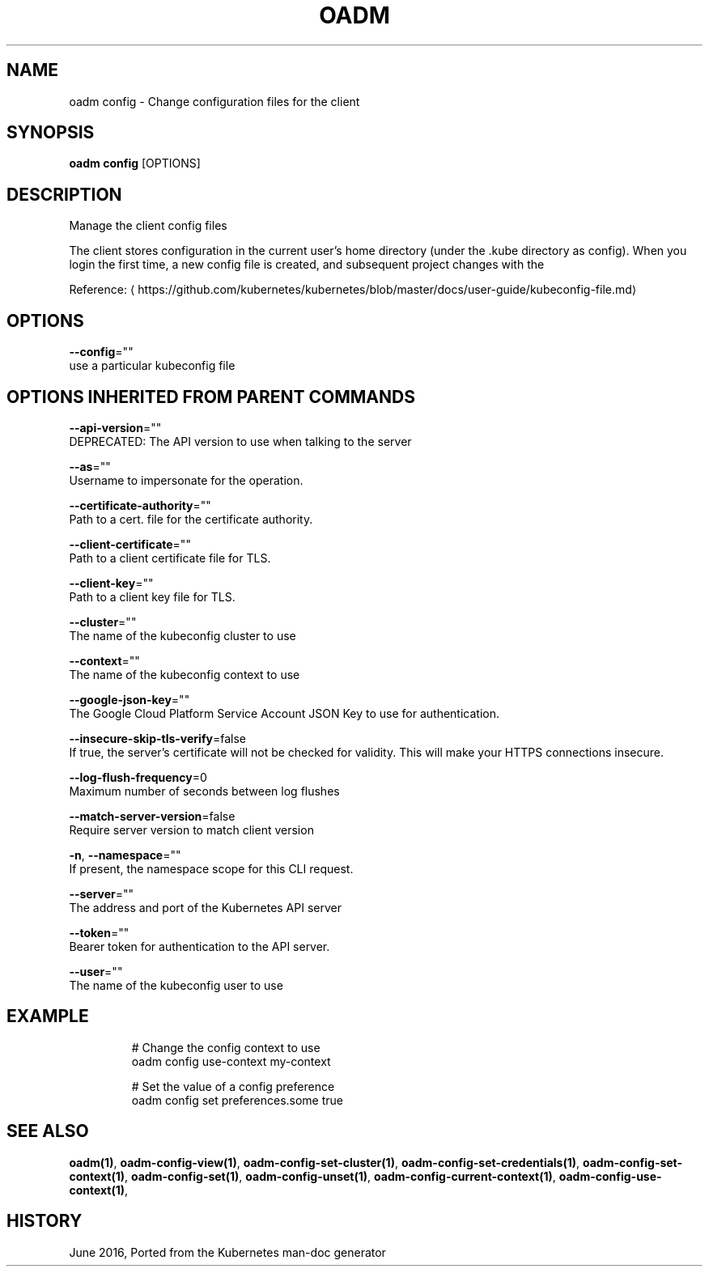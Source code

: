 .TH "OADM" "1" " Openshift CLI User Manuals" "Openshift" "June 2016"  ""


.SH NAME
.PP
oadm config \- Change configuration files for the client


.SH SYNOPSIS
.PP
\fBoadm config\fP [OPTIONS]


.SH DESCRIPTION
.PP
Manage the client config files

.PP
The client stores configuration in the current user's home directory (under the .kube directory as
config). When you login the first time, a new config file is created, and subsequent project changes with the
'project' command will set the current context. These subcommands allow you to manage the config directly.

.PP
Reference: 
\[la]https://github.com/kubernetes/kubernetes/blob/master/docs/user-guide/kubeconfig-file.md\[ra]


.SH OPTIONS
.PP
\fB\-\-config\fP=""
    use a particular kubeconfig file


.SH OPTIONS INHERITED FROM PARENT COMMANDS
.PP
\fB\-\-api\-version\fP=""
    DEPRECATED: The API version to use when talking to the server

.PP
\fB\-\-as\fP=""
    Username to impersonate for the operation.

.PP
\fB\-\-certificate\-authority\fP=""
    Path to a cert. file for the certificate authority.

.PP
\fB\-\-client\-certificate\fP=""
    Path to a client certificate file for TLS.

.PP
\fB\-\-client\-key\fP=""
    Path to a client key file for TLS.

.PP
\fB\-\-cluster\fP=""
    The name of the kubeconfig cluster to use

.PP
\fB\-\-context\fP=""
    The name of the kubeconfig context to use

.PP
\fB\-\-google\-json\-key\fP=""
    The Google Cloud Platform Service Account JSON Key to use for authentication.

.PP
\fB\-\-insecure\-skip\-tls\-verify\fP=false
    If true, the server's certificate will not be checked for validity. This will make your HTTPS connections insecure.

.PP
\fB\-\-log\-flush\-frequency\fP=0
    Maximum number of seconds between log flushes

.PP
\fB\-\-match\-server\-version\fP=false
    Require server version to match client version

.PP
\fB\-n\fP, \fB\-\-namespace\fP=""
    If present, the namespace scope for this CLI request.

.PP
\fB\-\-server\fP=""
    The address and port of the Kubernetes API server

.PP
\fB\-\-token\fP=""
    Bearer token for authentication to the API server.

.PP
\fB\-\-user\fP=""
    The name of the kubeconfig user to use


.SH EXAMPLE
.PP
.RS

.nf
  # Change the config context to use
  oadm config use\-context my\-context
  
  # Set the value of a config preference
  oadm config set preferences.some true

.fi
.RE


.SH SEE ALSO
.PP
\fBoadm(1)\fP, \fBoadm\-config\-view(1)\fP, \fBoadm\-config\-set\-cluster(1)\fP, \fBoadm\-config\-set\-credentials(1)\fP, \fBoadm\-config\-set\-context(1)\fP, \fBoadm\-config\-set(1)\fP, \fBoadm\-config\-unset(1)\fP, \fBoadm\-config\-current\-context(1)\fP, \fBoadm\-config\-use\-context(1)\fP,


.SH HISTORY
.PP
June 2016, Ported from the Kubernetes man\-doc generator
